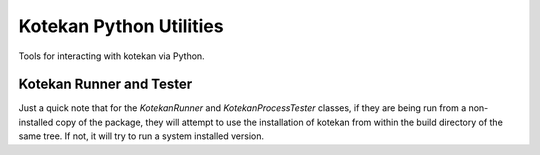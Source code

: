 Kotekan Python Utilities
========================

Tools for interacting with kotekan via Python.


Kotekan Runner and Tester
-------------------------

Just a quick note that for the `KotekanRunner` and `KotekanProcessTester`
classes, if they are being run from a non-installed copy of the package, they
will attempt to use the installation of kotekan from within the build
directory of the same tree. If not, it will try to run a system installed
version.